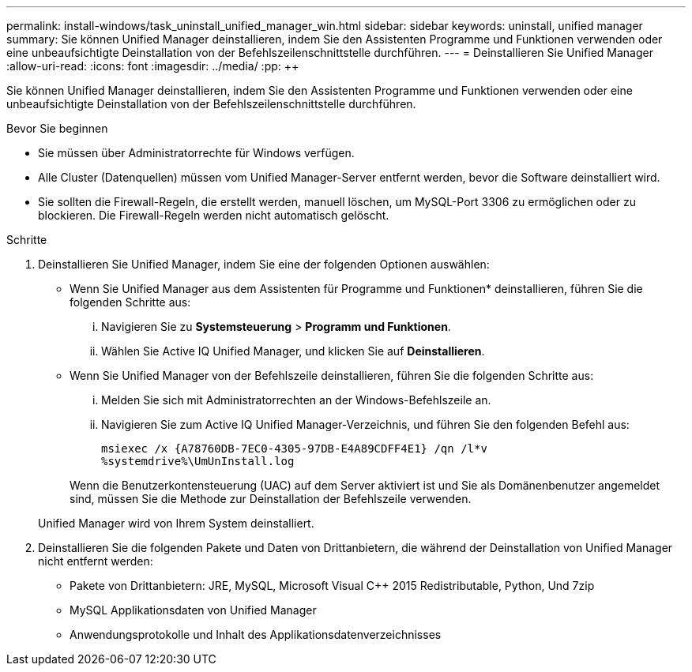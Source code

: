 ---
permalink: install-windows/task_uninstall_unified_manager_win.html 
sidebar: sidebar 
keywords: uninstall, unified manager 
summary: Sie können Unified Manager deinstallieren, indem Sie den Assistenten Programme und Funktionen verwenden oder eine unbeaufsichtigte Deinstallation von der Befehlszeilenschnittstelle durchführen. 
---
= Deinstallieren Sie Unified Manager
:allow-uri-read: 
:icons: font
:imagesdir: ../media/
:pp: &#43;&#43;


[role="lead"]
Sie können Unified Manager deinstallieren, indem Sie den Assistenten Programme und Funktionen verwenden oder eine unbeaufsichtigte Deinstallation von der Befehlszeilenschnittstelle durchführen.

.Bevor Sie beginnen
* Sie müssen über Administratorrechte für Windows verfügen.
* Alle Cluster (Datenquellen) müssen vom Unified Manager-Server entfernt werden, bevor die Software deinstalliert wird.
* Sie sollten die Firewall-Regeln, die erstellt werden, manuell löschen, um MySQL-Port 3306 zu ermöglichen oder zu blockieren. Die Firewall-Regeln werden nicht automatisch gelöscht.


.Schritte
. Deinstallieren Sie Unified Manager, indem Sie eine der folgenden Optionen auswählen:
+
** Wenn Sie Unified Manager aus dem Assistenten für Programme und Funktionen* deinstallieren, führen Sie die folgenden Schritte aus:
+
... Navigieren Sie zu *Systemsteuerung* > *Programm und Funktionen*.
... Wählen Sie Active IQ Unified Manager, und klicken Sie auf *Deinstallieren*.


** Wenn Sie Unified Manager von der Befehlszeile deinstallieren, führen Sie die folgenden Schritte aus:
+
... Melden Sie sich mit Administratorrechten an der Windows-Befehlszeile an.
... Navigieren Sie zum Active IQ Unified Manager-Verzeichnis, und führen Sie den folgenden Befehl aus:
+
`+msiexec /x {A78760DB-7EC0-4305-97DB-E4A89CDFF4E1} /qn /l*v %systemdrive%\UmUnInstall.log+`

+
Wenn die Benutzerkontensteuerung (UAC) auf dem Server aktiviert ist und Sie als Domänenbenutzer angemeldet sind, müssen Sie die Methode zur Deinstallation der Befehlszeile verwenden.

+
Unified Manager wird von Ihrem System deinstalliert.





. Deinstallieren Sie die folgenden Pakete und Daten von Drittanbietern, die während der Deinstallation von Unified Manager nicht entfernt werden:
+
** Pakete von Drittanbietern: JRE, MySQL, Microsoft Visual C&#43;&#43; 2015 Redistributable, Python, Und 7zip
** MySQL Applikationsdaten von Unified Manager
** Anwendungsprotokolle und Inhalt des Applikationsdatenverzeichnisses



